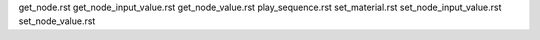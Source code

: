 
get_node.rst
get_node_input_value.rst
get_node_value.rst
play_sequence.rst
set_material.rst
set_node_input_value.rst
set_node_value.rst
